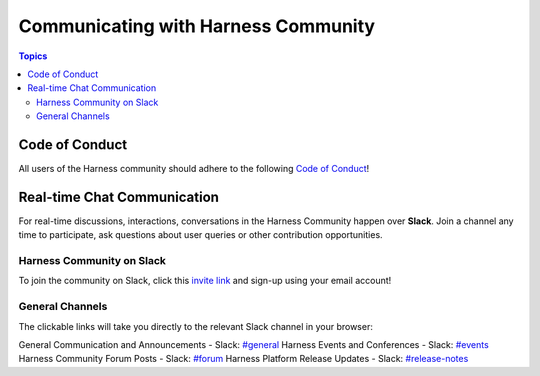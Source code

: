 *************************************
Communicating with Harness Community
*************************************

.. contents:: Topics

Code of Conduct
===============

All users of the Harness community should adhere to the following `Code of Conduct <https://github.com/harness/community/blob/main/CODE_OF_CONDUCT.md>`_!

Real-time Chat Communication
============================

For real-time discussions, interactions, conversations in the Harness Community happen over **Slack**. Join a channel any time to participate, ask questions about user queries or other contribution opportunities.

Harness Community on Slack
--------------------------

To join the community on Slack, click this `invite link <https://harnesscommunity.slack.com/join/shared_invite/zt-y4hdqh7p-RVuEQyIl5Hcx4Ck8VCvzBw#/shared-invite/email>`_ and sign-up using your email account!

General Channels
----------------

The clickable links will take you directly to the relevant Slack channel in your browser:

General Communication and Announcements - Slack: `#general <https://harnesscommunity.slack.com/archives/CJZ5NCZMG>`_
Harness Events and Conferences - Slack: `#events <https://harnesscommunity.slack.com/archives/CJZA78YPL>`_
Harness Community Forum Posts - Slack: `#forum <https://harnesscommunity.slack.com/archives/CJZ6T8VT5>`_
Harness Platform Release Updates - Slack: `#release-notes <https://harnesscommunity.slack.com/archives/C03CMJQKTQC>`_
